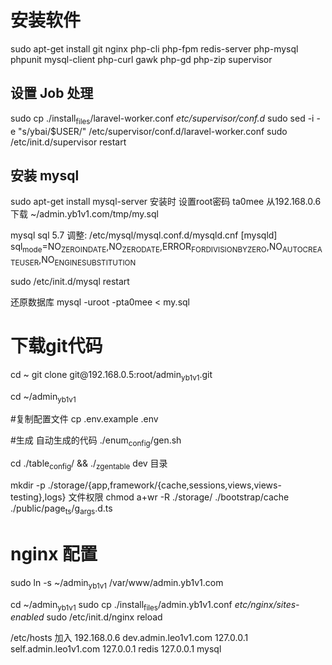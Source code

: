 * 安装软件
  sudo apt-get install git nginx php-cli php-fpm  redis-server php-mysql phpunit  mysql-client php-curl gawk php-gd php-zip supervisor


**  设置 Job 处理
  sudo cp ./install_files/laravel-worker.conf /etc/supervisor/conf.d/
  sudo  sed -i -e "s/ybai/$USER/" /etc/supervisor/conf.d/laravel-worker.conf
  sudo /etc/init.d/supervisor restart 

  
** 安装 mysql
  sudo apt-get install mysql-server
  安装时 设置root密码  ta0mee
  从192.168.0.6 下载 ~/admin.yb1v1.com/tmp/my.sql

  mysql  sql 5.7 调整:
  /etc/mysql/mysql.conf.d/mysqld.cnf
  [mysqld]
  sql_mode=NO_ZERO_IN_DATE,NO_ZERO_DATE,ERROR_FOR_DIVISION_BY_ZERO,NO_AUTO_CREATE_USER,NO_ENGINE_SUBSTITUTION

  sudo /etc/init.d/mysql restart


  还原数据库
  mysql -uroot -pta0mee < my.sql

* 下载git代码
  cd ~
  git clone    git@192.168.0.5:root/admin_yb1v1.git


  cd ~/admin_yb1v1

  #复制配置文件
  cp .env.example .env

  #生成 自动生成的代码
  ./enum_config/gen.sh

  cd ./table_config/  && ./_z_gen_table dev
  目录

  mkdir  -p ./storage/{app,framework/{cache,sessions,views,views-testing},logs} 
  文件权限
  chmod a+wr -R ./storage/ ./bootstrap/cache ./public/page_ts/g_args.d.ts


* nginx 配置
  sudo ln -s ~/admin_yb1v1 /var/www/admin.yb1v1.com

  cd ~/admin_yb1v1
  sudo cp ./install_files/admin.yb1v1.conf /etc/nginx/sites-enabled/
  sudo /etc/init.d/nginx reload

  /etc/hosts 加入
  192.168.0.6  dev.admin.leo1v1.com
  127.0.0.1  self.admin.leo1v1.com
  127.0.0.1  redis 
  127.0.0.1  mysql 
